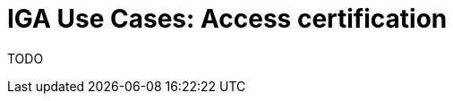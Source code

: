 = IGA Use Cases: Access certification
:page-nav-title: Access certification use-cases
:page-display-order: 400
:sectnums:
:sectnumlevels: 3

TODO